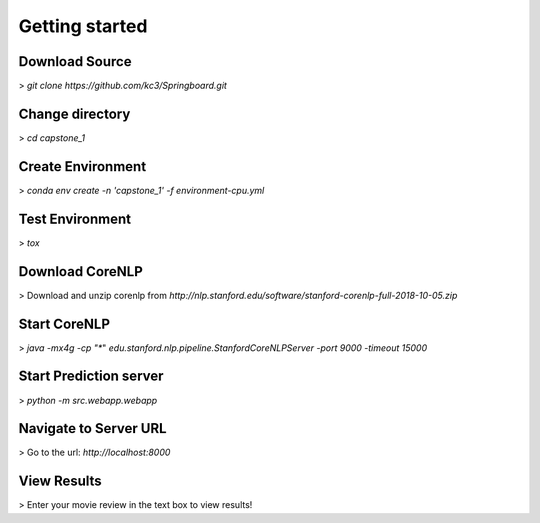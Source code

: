 Getting started
===============

Download Source
~~~~~~~~~~~~~~~~

> *git clone https://github.com/kc3/Springboard.git*

Change directory
~~~~~~~~~~~~~~~~

> *cd capstone_1*


Create Environment
~~~~~~~~~~~~~~~~~~~

> *conda env create -n 'capstone_1' -f environment-cpu.yml*


Test Environment
~~~~~~~~~~~~~~~~~~~

> *tox*

Download CoreNLP
~~~~~~~~~~~~~~~~~~~

> Download and unzip corenlp from *http://nlp.stanford.edu/software/stanford-corenlp-full-2018-10-05.zip*

Start CoreNLP
~~~~~~~~~~~~~~~~~~~

> *java -mx4g -cp "**" *edu.stanford.nlp.pipeline.StanfordCoreNLPServer -port 9000 -timeout 15000*

Start Prediction server
~~~~~~~~~~~~~~~~~~~~~~~

> *python -m src.webapp.webapp*

Navigate to Server URL
~~~~~~~~~~~~~~~~~~~~~~~

> Go to the url: *http://localhost:8000*

View Results
~~~~~~~~~~~~~~~~~~~

> Enter your movie review in the text box to view results!